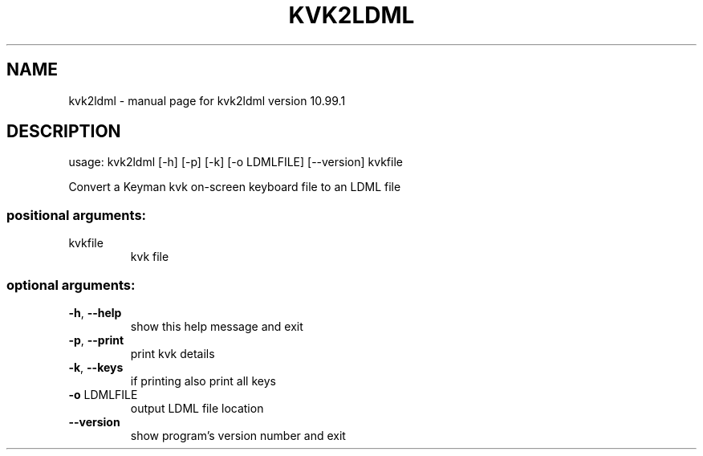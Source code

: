 .\" DO NOT MODIFY THIS FILE!  It was generated by help2man 1.47.6.
.TH KVK2LDML "1" "September 2018" "kvk2ldml version 10.99.1" "User Commands"
.SH NAME
kvk2ldml \- manual page for kvk2ldml version 10.99.1
.SH DESCRIPTION
usage: kvk2ldml [\-h] [\-p] [\-k] [\-o LDMLFILE] [\-\-version] kvkfile
.PP
Convert a Keyman kvk on\-screen keyboard file to an LDML file
.SS "positional arguments:"
.TP
kvkfile
kvk file
.SS "optional arguments:"
.TP
\fB\-h\fR, \fB\-\-help\fR
show this help message and exit
.TP
\fB\-p\fR, \fB\-\-print\fR
print kvk details
.TP
\fB\-k\fR, \fB\-\-keys\fR
if printing also print all keys
.TP
\fB\-o\fR LDMLFILE
output LDML file location
.TP
\fB\-\-version\fR
show program's version number and exit
